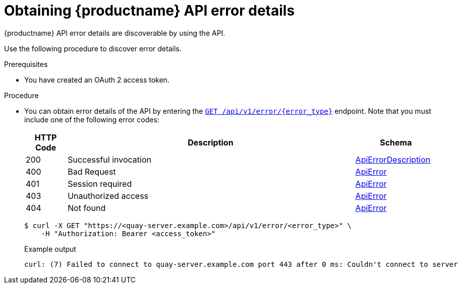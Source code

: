 :_content-type: PROCEDURE
[id="quay-error-details"]
= Obtaining {productname} API error details

{productname} API error details are discoverable by using the API.

Use the following procedure to discover error details.

.Prerequisites

* You have created an OAuth 2 access token.

.Procedure

* You can obtain error details of the API by entering the link:https://docs.redhat.com/en/documentation/red_hat_quay/{producty}/html-single/red_hat_quay_api_guide/index#geterrordescription[`GET /api/v1/error/{error_type}`] endpoint. Note that you must include one of the following error codes:
+
[options="header", width=100%, cols=".^2a,.^14a,.^4a"]
|===
|HTTP Code|Description|Schema
|200|Successful invocation|&lt;&lt;_apierrordescription,ApiErrorDescription&gt;&gt;
|400|Bad Request|&lt;&lt;_apierror,ApiError&gt;&gt;
|401|Session required|&lt;&lt;_apierror,ApiError&gt;&gt;
|403|Unauthorized access|&lt;&lt;_apierror,ApiError&gt;&gt;
|404|Not found|&lt;&lt;_apierror,ApiError&gt;&gt;
|===
+
[source,terminal]
----
$ curl -X GET "https://<quay-server.example.com>/api/v1/error/<error_type>" \
    -H "Authorization: Bearer <access_token>"
----
+
.Example output
+
[source,terminal]
----
curl: (7) Failed to connect to quay-server.example.com port 443 after 0 ms: Couldn't connect to server
----

